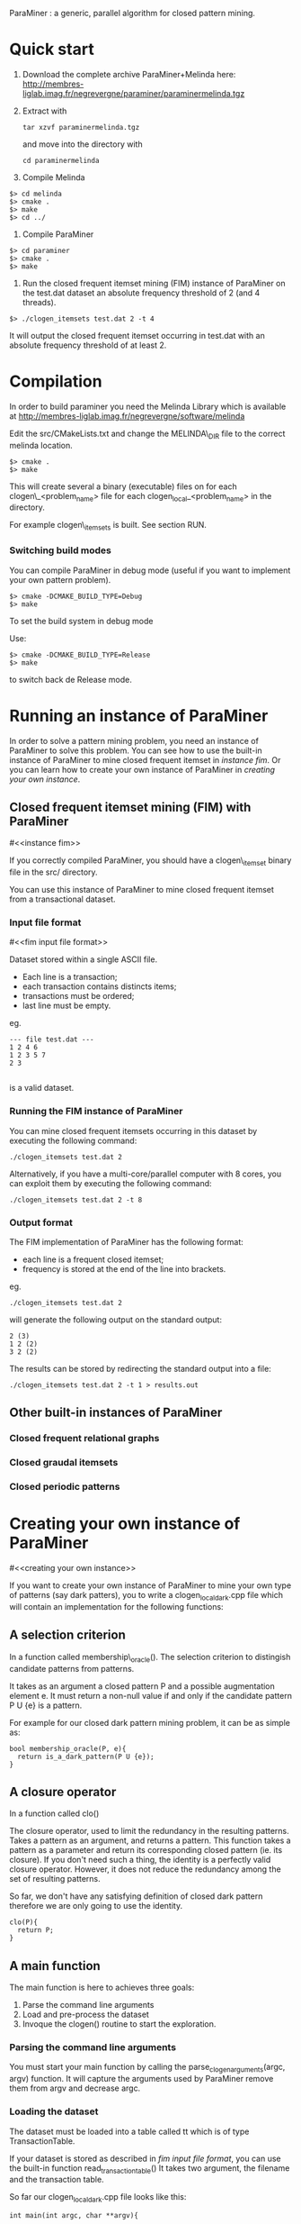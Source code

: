 ParaMiner : a generic, parallel algorithm for closed pattern mining.
#+STYLE: <link rel="stylesheet" type="text/css" href="stylesheet.css" />

* Quick start 

1. Download the complete archive ParaMiner+Melinda here: http://membres-liglab.imag.fr/negrevergne/paraminer/paraminermelinda.tgz

2. Extract with 
    : tar xzvf paraminermelinda.tgz
    and move into the directory with 
    : cd paraminermelinda

3. Compile Melinda
#+BEGIN_EXAMPLE
$> cd melinda
$> cmake . 
$> make
$> cd ../
#+END_EXAMPLE

4. Compile ParaMiner
#+BEGIN_EXAMPLE
$> cd paraminer
$> cmake . 
$> make
#+END_EXAMPLE

5. Run the closed frequent itemset mining (FIM) instance of ParaMiner on the test.dat dataset an absolute frequency threshold of 2 (and 4 threads).
#+BEGIN_EXAMPLE
$> ./clogen_itemsets test.dat 2 -t 4
#+END_EXAMPLE

It will output the closed frequent itemset occurring in test.dat with an absolute frequency threshold of at least 2. 

* Compilation

In order to build paraminer you need the Melinda Library which is available at 
http://membres-liglab.imag.fr/negrevergne/software/melinda

Edit the src/CMakeLists.txt and change the MELINDA\_DIR file to the correct melinda location. 

#+BEGIN_EXAMPLE
$> cmake . 
$> make
#+END_EXAMPLE

This will create several a binary (executable) files on for each
clogen\_<problem_name> file for each clogen_local_<problem_name> in the
directory.

For example clogen\_itemsets is built. See section RUN.

*** Switching build modes

You can compile ParaMiner in debug mode (useful if you want to implement your own pattern problem). 
#+BEGIN_EXAMPLE
$> cmake -DCMAKE_BUILD_TYPE=Debug
$> make
#+END_EXAMPLE

To set the build system in debug mode

Use:
#+BEGIN_EXAMPLE
$> cmake -DCMAKE_BUILD_TYPE=Release
$> make
#+END_EXAMPLE
to switch back de Release mode.

* Running an instance of ParaMiner

In order to solve a pattern mining problem, you need an instance of
ParaMiner to solve this problem.  You can see how to use the built-in
instance of ParaMiner to mine closed frequent itemset in [[instance fim]].
Or you can learn how to create your own instance of ParaMiner in
[[creating your own instance]].

** Closed frequent itemset mining (FIM) with ParaMiner
#<<instance fim>>

If you correctly compiled ParaMiner, you should have a clogen\_itemset
binary file in the src/ directory.

You can use this instance of ParaMiner to mine closed frequent itemset
from a transactional dataset.

*** Input file format 
#<<fim input file format>>
    
Dataset stored within a single ASCII file.

- Each line is a transaction;
- each transaction contains distincts items;
- transactions must be ordered;
- last line must be empty.

eg.
#+BEGIN_EXAMPLE
--- file test.dat ---
1 2 4 6
1 2 3 5 7
2 3

#+END_EXAMPLE

is a valid dataset.

*** Running the FIM instance of ParaMiner

You can mine closed frequent itemsets occurring in this dataset by executing the following command:
: ./clogen_itemsets test.dat 2 

Alternatively, if you have a multi-core/parallel computer with 8
cores, you can exploit them by executing the following command: 
: ./clogen_itemsets test.dat 2 -t 8

*** Output format

The FIM implementation of ParaMiner has the following format: 
- each line is a frequent closed itemset;
- frequency is stored at the end of the line into brackets.

eg.
: ./clogen_itemsets test.dat 2 
will generate the following output on the standard output:

#+BEGIN_EXAMPLE
2 (3)
1 2 (2)
3 2 (2)
#+END_EXAMPLE

The results can be stored by redirecting the standard output into a file:
: ./clogen_itemsets test.dat 2 -t 1 > results.out

** Other built-in instances of ParaMiner

*** Closed frequent relational graphs

*** Closed graudal itemsets

*** Closed periodic patterns 
 
* Creating your own instance of ParaMiner
#<<creating your own instance>>

If you want to create your own instance of ParaMiner to mine your own
type of patterns (say dark patters), you to write a clogen_local_dark.cpp file which will contain an implementation for the following functions:

** A selection criterion 
In a function called membership\_oracle(). 
The selection criterion to distingish candidate patterns from patterns.

It takes as an argument a closed pattern P and a possible augmentation
element e.  It must return a non-null value if and only if the
candidate pattern P U {e} is a pattern.

For example for our closed dark pattern mining problem, it can be as
simple as:

#+BEGIN_EXAMPLE
bool membership_oracle(P, e){
  return is_a_dark_pattern(P U {e}); 
}
#+END_EXAMPLE

** A closure operator 
In a function called clo()

The closure operator, used to limit the
redundancy in the resulting patterns. Takes a pattern as an argument,
and returns a pattern.  This function takes a pattern as a parameter
and return its corresponding closed pattern (ie. its closure).  If you
don't need such a thing, the identity is a perfectly valid closure
operator. However, it does not reduce the redundancy among the set of
resulting patterns.

So far, we don't have any satisfying definition of closed dark pattern
therefore we are only going to use the identity.

#+BEGIN_EXAMPLE
clo(P){
  return P;
}
#+END_EXAMPLE

** A main function

The main function is here to achieves three goals:
1. Parse the command line arguments
2. Load and pre-process the dataset 
3. Invoque the clogen() routine to start the exploration. 

*** Parsing the command line arguments
    
You must start your main function by calling the
parse_clogen_arguments(argc, argv) function.  It will capture the
arguments used by ParaMiner remove them from argv and decrease argc.

*** Loading the dataset 

The dataset must be loaded into a table called tt which is of type TransactionTable. 

If your dataset is stored as described in [[fim input file format]], you
can use the built-in function read_transaction_table() It takes two
argument, the filename and the transaction table.

So far our clogen_local_dark.cpp file looks like this:

#+BEGIN_EXAMPLE
int main(int argc, char **argv){

load_transaction_table (&tt, argv[1])

...

}
#+END_EXAMPLE

*** Invoking the search space 

Once your dataset is loaded into tt, you must call the clogen() main routine with empty_set
as an argument if you want to start the exploration from the emptyset.

* Bugs 

Repport bugs and/or comments at:
FirstName.LastName@imag.fr

My FirstName is Benjamin
My LastName is Negrevergne
